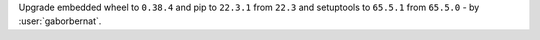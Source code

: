 Upgrade embedded wheel to ``0.38.4`` and  pip to ``22.3.1`` from ``22.3`` and setuptools to ``65.5.1`` from
``65.5.0`` - by :user:`gaborbernat`.
